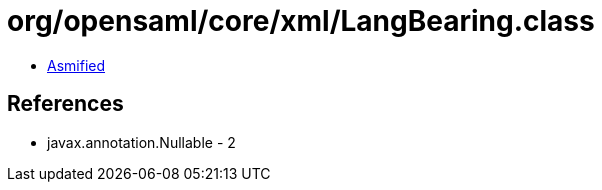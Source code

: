 = org/opensaml/core/xml/LangBearing.class

 - link:LangBearing-asmified.java[Asmified]

== References

 - javax.annotation.Nullable - 2
